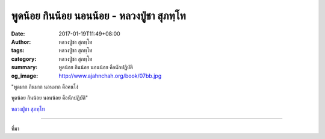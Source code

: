 พูดน้อย กินน้อย นอนน้อย - หลวงปู่ชา สุภทฺโท
###################################

:date: 2017-01-19T11:49+08:00
:author: หลวงปู่ชา สุภทฺโท
:tags: หลวงปู่ชา สุภทฺโท
:category: หลวงปู่ชา สุภทฺโท
:summary: พูดน้อย กินน้อย นอนน้อย คือนักปฏิบัติ
:og_image: http://www.ajahnchah.org/book/07bb.jpg


"พูดมาก กินมาก นอนมาก คือคนโง่

พูดน้อย กินน้อย นอนน้อย คือนักปฏิบัติ"

`หลวงปู่ชา สุภทฺโท`_

.. image:: https://scontent-tpe1-1.xx.fbcdn.net/v/t1.0-9/16174496_709660892533007_7405808021408603247_n.jpg?oh=be9b1661a6067f5a62c36a9b547cee6a&oe=590E662E
   :align: center
   :alt: หลวงปู่ชา สุภทฺโท

----

ที่มา

.. raw:: html

  <iframe src="https://www.facebook.com/plugins/post.php?href=https%3A%2F%2Fwww.facebook.com%2Fwatpah%2Fposts%2F709660892533007%3A0&width=500" width="500" height="135" style="border:none;overflow:hidden" scrolling="no" frameborder="0" allowTransparency="true"></iframe>

.. _หลวงปู่ชา สุภทฺโท: https://th.wikipedia.org/wiki/%E0%B8%9E%E0%B8%A3%E0%B8%B0%E0%B9%82%E0%B8%9E%E0%B8%98%E0%B8%B4%E0%B8%8D%E0%B8%B2%E0%B8%93%E0%B9%80%E0%B8%96%E0%B8%A3_(%E0%B8%8A%E0%B8%B2_%E0%B8%AA%E0%B8%B8%E0%B8%A0%E0%B8%97%E0%B8%BA%E0%B9%82%E0%B8%97)
